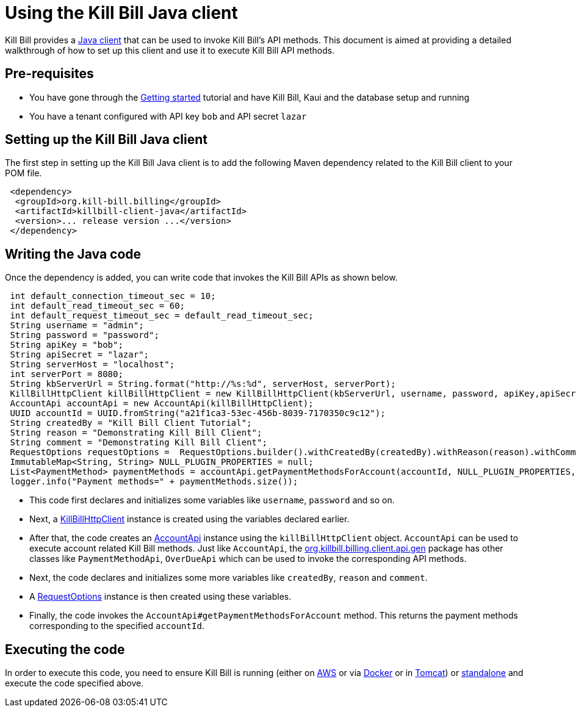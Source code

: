 = Using the Kill Bill Java client

Kill Bill provides a https://github.com/killbill/killbill-client-java[Java client] that can be used to invoke Kill Bill's API methods. This document is aimed at providing a detailed walkthrough of how to set up this client and use it to execute Kill Bill API methods.

== Pre-requisites

* You have gone through the https://docs.killbill.io/latest/getting_started.html[Getting started] tutorial and have Kill Bill, Kaui and the database setup and running

* You have a tenant configured with API key `bob` and API secret `lazar`

== Setting up the Kill Bill Java client

The first step in setting up the Kill Bill Java client is to add the following Maven dependency related to the Kill Bill client to your POM file. 

[source,xml]
 <dependency>
  <groupId>org.kill-bill.billing</groupId>
  <artifactId>killbill-client-java</artifactId>
  <version>... release version ...</version>
 </dependency>
 
== Writing the Java code

Once the dependency is added, you can write code that invokes the Kill Bill APIs as shown below.
 
[source,java]
 int default_connection_timeout_sec = 10;
 int default_read_timeout_sec = 60;
 int default_request_timeout_sec = default_read_timeout_sec;
 String username = "admin";
 String password = "password";
 String apiKey = "bob";
 String apiSecret = "lazar";
 String serverHost = "localhost";
 int serverPort = 8080;
 String kbServerUrl = String.format("http://%s:%d", serverHost, serverPort);
 KillBillHttpClient killBillHttpClient = new KillBillHttpClient(kbServerUrl, username, password, apiKey,apiSecret, null, null, default_connection_timeout_sec * 1000, default_read_timeout_sec * 1000,default_request_timeout_sec * 1000);
 AccountApi accountApi = new AccountApi(killBillHttpClient);
 UUID accountId = UUID.fromString("a21f1ca3-53ec-456b-8039-7170350c9c12");
 String createdBy = "Kill Bill Client Tutorial";
 String reason = "Demonstrating Kill Bill Client";
 String comment = "Demonstrating Kill Bill Client";
 RequestOptions requestOptions =  RequestOptions.builder().withCreatedBy(createdBy).withReason(reason).withComment(comment).build();
 ImmutableMap<String, String> NULL_PLUGIN_PROPERTIES = null;
 List<PaymentMethod> paymentMethods = accountApi.getPaymentMethodsForAccount(accountId, NULL_PLUGIN_PROPERTIES,requestOptions);
 logger.info("Payment methods=" + paymentMethods.size());


 * This code first declares and initializes some variables like `username`, `password` and so on. 
 
 * Next, a https://github.com/killbill/killbill-client-java/blob/9634a6d114ab71c868e7ef9ddc8a987cfec414ab/src/main/java/org/killbill/billing/client/KillBillHttpClient.java[KillBillHttpClient] instance is created using the variables declared earlier.  
 
 * After that, the code creates an https://github.com/killbill/killbill-client-java/tree/9634a6d114ab71c868e7ef9ddc8a987cfec414ab/src/main/java/org/killbill/billing/client/api/gen[AccountApi] instance using the `killBillHttpClient` object. `AccountApi` can be used to execute account related Kill Bill methods. Just like `AccountApi`, the https://github.com/killbill/killbill-client-java/tree/9634a6d114ab71c868e7ef9ddc8a987cfec414ab/src/main/java/org/killbill/billing/client/api/gen[org.killbill.billing.client.api.gen] package has other classes  like `PaymentMethodApi`, `OverDueApi` which can be used to invoke the corresponding API methods.
 
 * Next, the code declares and initializes some more variables like `createdBy`, `reason` and `comment`.
 
 * A https://github.com/killbill/killbill-client-java/blob/9634a6d114ab71c868e7ef9ddc8a987cfec414ab/src/main/java/org/killbill/billing/client/RequestOptions.java[RequestOptions] instance is then created using these variables.

* Finally, the code invokes the `AccountApi#getPaymentMethodsForAccount` method. This returns the payment methods corresponding to the specified `accountId`.

== Executing the code

In order to execute this code, you need to ensure Kill Bill is running (either on https://docs.killbill.io/latest/getting_started.html#_aws_one_click[AWS] or via https://docs.killbill.io/latest/getting_started.html#_docker[Docker] or in https://docs.killbill.io/latest/getting_started.html#_tomcat[Tomcat]) or https://docs.killbill.io/latest/development.html#_running_the_application[standalone] and execute the code specified above.
